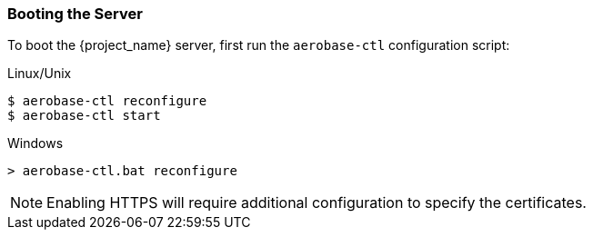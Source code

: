 
=== Booting the Server

To boot the {project_name} server, first run the `aerobase-ctl` configuration script:

.Linux/Unix
[source,bash,subs=+attributes]
----
$ aerobase-ctl reconfigure
$ aerobase-ctl start
----

.Windows
[source,bash,subs=+attributes]
----
> aerobase-ctl.bat reconfigure
----

NOTE: Enabling HTTPS will require additional configuration to specify the certificates.
